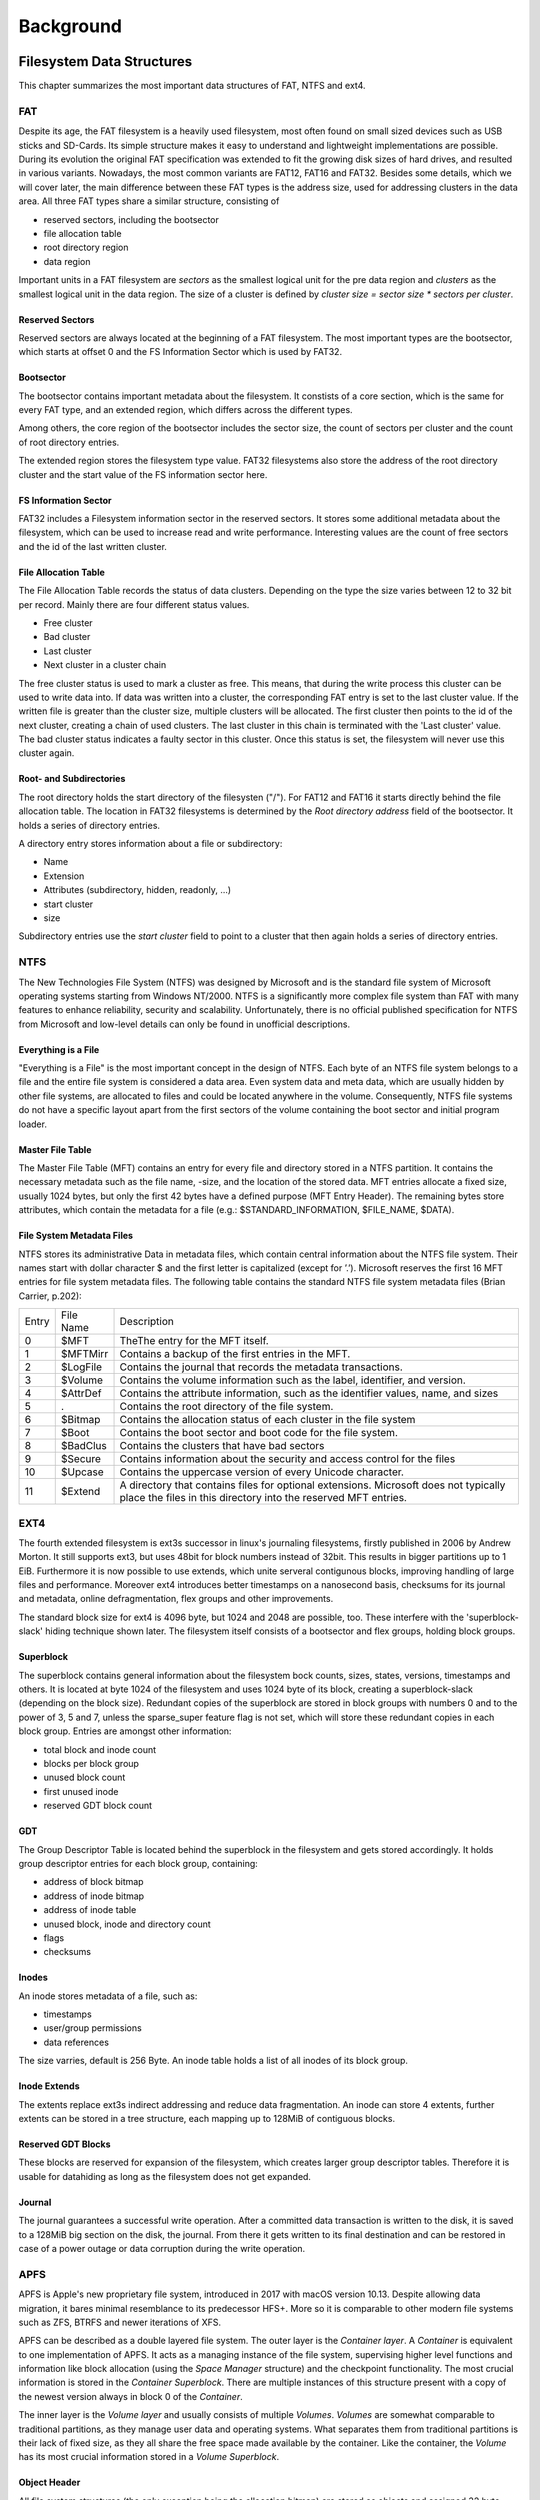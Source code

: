 Background
==========

Filesystem Data Structures
--------------------------

This chapter summarizes the most important data structures of FAT, NTFS and ext4.

FAT
...


Despite its age, the FAT filesystem is a heavily used filesystem, most often
found on small sized devices such as USB sticks and SD-Cards.
Its simple structure makes it easy to understand and lightweight implementations
are possible.
During its evolution the original FAT specification was extended to fit the
growing disk sizes of hard drives, and resulted in various variants.
Nowadays, the most common variants are FAT12, FAT16 and FAT32.
Besides some details, which we will cover later, the main difference between
these FAT types is the address size, used for addressing clusters in
the data area.
All three FAT types share a similar structure, consisting of

* reserved sectors, including the bootsector
* file allocation table
* root directory region
* data region

Important units in a FAT filesystem are `sectors` as the smallest logical unit
for the pre data region and `clusters` as the smallest logical unit in the data
region. The size of a cluster is defined by `cluster size = sector size * 
sectors per cluster`.

Reserved Sectors
****************

Reserved sectors are always located at the beginning of a FAT filesystem. The
most important types are the bootsector, which starts at offset 0 and the
FS Information Sector which is used by FAT32.

Bootsector
**********

The bootsector contains important metadata about the filesystem. It constists
of a core section, which is the same for every FAT type, and an extended region,
which differs across the different types.

Among others, the core region of the bootsector includes the sector size,
the count of sectors per cluster and the count of root directory entries.

The extended region stores the filesystem type value.
FAT32 filesystems also store the address of the root directory cluster and the
start value of the FS information sector here.

FS Information Sector
*********************

FAT32 includes a Filesystem information sector in the reserved sectors. It stores
some additional metadata about the filesystem, which can be used to increase
read and write performance. Interesting values are the count of free sectors
and the id of the last written cluster.

File Allocation Table
*********************

The File Allocation Table records the status of data clusters. Depending on the
type the size varies between 12 to 32 bit per record. Mainly there are four
different status values.

* Free cluster
* Bad cluster
* Last cluster
* Next cluster in a cluster chain

The free cluster status is used to mark a cluster as free.
This means, that during the write process this cluster can be used to write
data into.
If data was written into a cluster, the corresponding FAT entry is set to
the last cluster value.
If the written file is greater than the cluster size, multiple clusters will
be allocated. The first cluster then points to the id of the next cluster, 
creating a chain of used clusters. The last cluster in this chain is terminated
with the 'Last cluster' value.
The bad cluster status indicates a faulty sector in this cluster.
Once this status is set, the filesystem will never use this cluster again.

Root- and Subdirectories
************************

The root directory holds the start directory of the filesysten ("/"). For FAT12 and
FAT16 it starts directly behind the file allocation table. The location in FAT32
filesystems is determined by the `Root directory address` field of the bootsector.
It holds a series of directory entries.

A directory entry stores information about a file or subdirectory:

* Name
* Extension
* Attributes (subdirectory, hidden, readonly, ...)
* start cluster
* size

Subdirectory entries use the `start cluster` field to point to a cluster
that then again holds a series of directory entries.

NTFS
....

The New Technologies File System (NTFS) was designed by Microsoft and is the standard file system of Microsoft operating systems
starting from Windows NT/2000. NTFS is a significantly more complex file system than FAT with many features to enhance reliability,
security and scalability. Unfortunately, there is no official published specification for NTFS from Microsoft and low-level details
can only be found in unofficial descriptions.

Everything is a File
********************

"Everything is a File" is the most important concept in the design of NTFS. Each byte of an NTFS file system belongs to a file and
the entire file system is considered a data area. Even system data and meta data, which are usually hidden by other file systems,
are allocated to files and could be located anywhere in the volume. Consequently, NTFS file systems do not have a specific layout
apart from the first sectors of the volume containing the boot sector and initial program loader.

Master File Table
*****************

The Master File Table (MFT) contains an entry for every file and directory stored in a NTFS partition. It contains the necessary
metadata such as the file name, -size, and the location of the stored data. MFT entries allocate a fixed size, usually 1024 bytes,
but only the first 42 bytes have a defined purpose (MFT Entry Header). The remaining bytes store attributes, which contain the
metadata for a file (e.g.: $STANDARD_INFORMATION, $FILE_NAME, $DATA).


File System Metadata Files
**************************

NTFS stores its administrative Data in metadata files, which contain central information about the NTFS file system. Their names
start with dollar character $ and the first letter is capitalized (except for ’.’). Microsoft reserves the first 16 MFT entries
for file system metadata files. The following table contains the standard NTFS file system metadata files (Brian Carrier, p.202):

+-------+-----------+--------------------------------------------------------------------------------------------------------------------------------------------------------+
| Entry | File Name | Description                                                                                                                                            |
+-------+-----------+--------------------------------------------------------------------------------------------------------------------------------------------------------+
| 0     | $MFT      | TheThe entry for the MFT itself.                                                                                                                       |
+-------+-----------+--------------------------------------------------------------------------------------------------------------------------------------------------------+
| 1     | $MFTMirr  | Contains a backup of the first entries in the MFT.                                                                                                     |
+-------+-----------+--------------------------------------------------------------------------------------------------------------------------------------------------------+
| 2     | $LogFile  | Contains the journal that records the metadata transactions.                                                                                           |
+-------+-----------+--------------------------------------------------------------------------------------------------------------------------------------------------------+
| 3     | $Volume   | Contains the volume information such as the label, identifier, and version.                                                                            |
+-------+-----------+--------------------------------------------------------------------------------------------------------------------------------------------------------+
| 4     | $AttrDef  | Contains the attribute information, such as the identifier values, name, and sizes                                                                     |
+-------+-----------+--------------------------------------------------------------------------------------------------------------------------------------------------------+
| 5     | .         | Contains the root directory of the file system.                                                                                                        |
+-------+-----------+--------------------------------------------------------------------------------------------------------------------------------------------------------+
| 6     | $Bitmap   | Contains the allocation status of each cluster in the file system                                                                                      |
+-------+-----------+--------------------------------------------------------------------------------------------------------------------------------------------------------+
| 7     | $Boot     | Contains the boot sector and boot code for the file system.                                                                                            |
+-------+-----------+--------------------------------------------------------------------------------------------------------------------------------------------------------+
| 8     | $BadClus  | Contains the clusters that have bad sectors                                                                                                            |
+-------+-----------+--------------------------------------------------------------------------------------------------------------------------------------------------------+
| 9     | $Secure   | Contains information about the security and access control for the files                                                                               |
+-------+-----------+--------------------------------------------------------------------------------------------------------------------------------------------------------+
| 10    | $Upcase   | Contains the uppercase version of every Unicode character.                                                                                             |
+-------+-----------+--------------------------------------------------------------------------------------------------------------------------------------------------------+
| 11    | $Extend   | A directory that contains files for optional extensions. Microsoft does not typically place the files in this directory into the reserved MFT entries. |
+-------+-----------+--------------------------------------------------------------------------------------------------------------------------------------------------------+

EXT4
....

The fourth extended filesystem is ext3s successor in linux's journaling filesystems, 
firstly published in 2006 by Andrew Morton. It still supports ext3, but uses 48bit for
block numbers instead of 32bit. This results in bigger partitions up to 1 EiB. Furthermore it 
is now possible to use extends, which unite serveral contigunous blocks, improving 
handling of large files and performance. Moreover ext4 introduces better timestamps on a 
nanosecond basis, checksums for its journal and metadata, online defragmentation, flex groups and 
other improvements.

The standard block size for ext4 is 4096 byte, but 1024 and 2048 are possible, too. These 
interfere with the 'superblock-slack' hiding technique shown later. 
The filesystem itself consists of a bootsector and flex groups, holding block groups.

.. image:: _static/ext4_structure.png

Superblock
**********

The superblock contains general information about the filesystem bock counts, sizes,
states, versions, timestamps and others. It is located at byte 1024 of the filesystem and 
uses 1024 byte of its block, creating a superblock-slack (depending on the block size).
Redundant copies of the superblock are stored in block groups with numbers 0 and to the
power of 3, 5 and 7, unless the sparse_super feature flag is not set, which will store these
redundant copies in each block group.
Entries are amongst other information:

* total block and inode count
* blocks per block group
* unused block count
* first unused inode
* reserved GDT block count

GDT
***

The Group Descriptor Table is located behind the superblock in the filesystem and 
gets stored accordingly. It holds group descriptor entries for each block group, containing:

* address of block bitmap
* address of inode bitmap
* address of inode table
* unused block, inode and directory count
* flags
* checksums

Inodes
******

An inode stores metadata of a file, such as:

* timestamps
* user/group permissions
* data references

The size varries, default is 256 Byte. An inode table holds a list of all inodes of its block group.

Inode Extends
*************

The extents replace ext3s indirect addressing and reduce data fragmentation. An inode can store 4 extents,
further extents can be stored in a tree structure, each mapping up to 128MiB of contiguous blocks.

.. image:: _static/ext4_extents.png

Reserved GDT Blocks
*******************

These blocks are reserved for expansion of the filesystem, which creates larger group descriptor tables.
Therefore it is usable for datahiding as long as the filesystem does not get expanded.

Journal
*******

The journal guarantees a successful write operation. After a committed data transaction is written to the disk,
it is saved to a 128MiB big section on the disk, the journal. From there it gets written to its final 
destination and can be restored in case of a power outage or data corruption during the write operation.


APFS
....

APFS is Apple's new proprietary file system, introduced in 2017 with macOS version 10.13. Despite allowing data migration, it bares minimal resemblance to its predecessor HFS+. More so it is comparable to other modern file systems such as ZFS, BTRFS and newer iterations of XFS.

APFS can be described as a double layered file system. The outer layer is the `Container layer`. A `Container` is equivalent to one implementation of APFS. It acts as a managing instance of the file system, supervising higher level functions and information like block allocation (using the `Space Manager` structure) and the checkpoint functionality. The most crucial information is stored in the `Container Superblock`. There are multiple instances of this structure present with a copy of the newest version always in block 0 of the `Container`.

The inner layer is the `Volume layer` and usually consists of multiple `Volumes`. `Volumes` are somewhat comparable to traditional partitions, as they manage user data and operating systems. What separates them from traditional partitions is their lack of fixed size, as they all share the free space made available by the container. Like the container, the `Volume` has its most crucial information stored in a `Volume Superblock`.

Object Header
*************

All file system structures (the only exception being the allocation bitmap) are stored as objects and assigned 32 byte headers containing general information about the object like its type, subtype and version. More importantly, the first 8 byte contain the calculated checksum of the object. The checksum is calculated by using a for 64 bit optimized version of Fletcher's checksum, with the entire object (minus the first 8 byte) serving as the functions input.

All implemented hiding techniques recalculate and overwrite the checksum whenever an object is modified by a write or clear function. The used calculation of the checksum comes from and is under copyright by Jonas Plum's tool afro which can be found can be found here: https://github.com/cugu/afro/blob/master/afro/checksum.py and is licensed under GPL3.0.

Container and Volume and their Superblocks
******************************************

The `Container` can generally be split into 3 distinct parts. The first part contains the `Container` metadata, which consists of the `Checkpoint Areas` managing past states of the `Container`. A major part of the `Container` metadata is the `Container Superblock`. The `Container Superblock` contains a signature of 4 magic bytes (`NXSB`) as well as important elementary information such as:

- block count
- block size
- `Volume Superblock IDs`
- feature compatibilities

They also manage information needed for further traversal of the file system such as pointers to the object map and information about size and location of the `Checkpoint Areas`.

The second part contains the `Volume` metadata. The most important structures contained are the `Volume Superblocks`.
The `Volume Superblocks` begin with their own magic byte signature (`APSB`) and manage information about their respective volumes, such as:

- Reserved Blocks
- Block Quota
- Allocated Blocks
- Feature compatibilities
- Numbers of files and directories
- `Volume` name

Like the `Container Superblock`, the `Volume Superblock` also manages information needed for further traversal, such as pointers to the object map as well as  information about the extent tree.

The third and last part is the `Volume` content. It is usually the largest area and contains all non-filesystem data such as user data and (potentially multiple) operating system(s). Despite potential (optional) lower and upper restrictions
the `Volumes` filling this section have variable sizes.


Nodes
*****

`Nodes` have multiple important tasks within the file system. Which specific tasks they fulfill is dependent on their type as well as on their `Entries`. Generally Nodes are part of a B-Tree and can therefore have one of two (major) types, `Leaf` or `Root`. While `Root Nodes` are generally only used to structure the B-Tree by pointing to other `Nodes` and managing general B-Tree information, `Leaf Nodes` contain the actual data in form of `Entries`. `Entries` are split into `Keys` and `Values`.

The `Keys` determine the type of `Entry` and can contain additional information. There are 14 potential types used in APFS. Following is a list of all types:

- 0 - This type is officially called "Any", but is used in very specific instances, as it indicates an `Object ID to Block address mapping`.
- 1 - This type manages `Snapshot Metadata`.
- 2 - This type indicated a  physical `Extent` record.
- 3 - This type indicates an `Inode entry`. Inodes contain metadata of files. A unique attribute of `Inodes` (and Directory Records) is the addition of `Extended Fields`, which are implemented in multiples of 8 byte.
- 4 - This type manages the `Extended Attributes` of objects.
- 5 - Type 5 is  called `Sibling Link` - Here, an Inode is mapped to corresponding hard links.
- 6 - This type manages information needed to read a `Data Stream`.
- 7 - Type 7 manages the `Crypto State`.
- 8 - This type indicates a `File Extent`.
- 9 - This type represents a `Directory Record`. Like Inodes, they have an additional `Extended Fields` part after the common Value section.
- 10 - This entry type manages `Directory Stats` like its name or the number of elements inside the directory.
- 11 - Here, a Snapshot Name is saved.
- 12 - This type is  called `Sibling Map`. Here, a hard link is mapped to corresponding inodes (the opposite of type 5).
- 15 - This type indicates an `invalid` entry.

The `Value` part of the entry usually contains all or most of the `Entries` information. Its structure depends solely on the previously mentioned type.

Checkpoints
***********

The `Checkpoints` are split into 2 different areas, the `Checkpoint Descriptor Area` and the `Checkpoint Data Area`.

In the `Checkpoint Descriptor Area`, previous (and the current) `Container Superblocks` and blocks of `Checkpoint Metadata` can be found. `Container Superblocks` have unique object maps, but not every checkpoint has a unique set of `Volume Superblocks`.

The `Checkpoint Data Area` manages structures such as the `Space Manager` and `Reaper` as well as data that was in-memory when the `Checkpoint` was written to disk. Both areas are implemented as ring buffers and have a fixed size based on the `Container's` size.



Hiding Techniques
-----------------

Following sections give a brief overview about each implemented hiding technique.

File Slack
..........

The smallest unit in the data area of a filesystem is called "cluster", or "block" in the case of ext4.
This unit is a fixed size value, that can often be configured at creation time
of the filesystem.
It is calculated from the `sector size * sectors per cluster`.
If a file is smaller than the cluster size of the filesystem, writing this file
will result in some unusable space, which starts at the end of the file and ends
at the end of the cluster.
This remaining space can be used to hide data and is in general called File Slack.

The File Slack itself consists of two parts: RAM Slack and Drive Slack.
The RAM Slack begins at the end of the file and ends at the end of the current
sector.
The Drive Slack reaches from the end of RAM Slack to the end of the cluster.

.. image:: _static/fileslack_image.png

Most filesystem implementations for FAT and NTFS pad the RAM Slack with zeros,
nowadays. This padding behaviour must be honoured by our implementation, as
non-zero values in this area would be suspicious to any observer.

We can use these observations to define the general process of hiding data into
the File Slack.

1. Find the last cluster of a file, which File Slack shall be exploited
2. Calculate the start of the Drive Slack
3. Write data until no data is left or the end of the cluster is reached

In case of ext4 filesystems, most implementations pad the complete File Slack with zeros,
making the distinction between RAM and Drive Slack unnecessary but also making the detection
of hidden data more likely.

Our implementation for ext4 therefore calculates the end of a file on the filesystem
and writes data into the following File Slack until no data is left or the end of the current
block is reached

MFT Entry Slack
...............

The Master File Table (MFT) contains contains the necessary metadata for every file and directory
stored in a NTFS partition (see section 'Filesystem Data Structures'). An MFT entry does not have
to fill up all of its allocated bytes, which often leads to some unused space at the end of an entry.

.. image:: _static/mft_entry.png

In most implementations this unused space, the MFT entry slack, can still contain data of an old MFT entry,
which was previously stored in the same location (was not the case with ntfs-3g 2013.1.1.13AR.1 driver).
This makes the MFT entry slack an suitable place to hide data inconspicuously.

NTFS uses a concept called Fixup (Brian Carrier, p.253) for its important data structures,
such as the MFT, in order to detect damaged sectors and corrupt data structures. When an
MFT entry is written to the disk the last two bytes of each sector are replaced with a
signature value. To avoid damaging the MFT it is important to not overwrite the last two
bytes of each sector when hiding data in the MFT entry slack.

NTFS stores a copy of at least the first four MFT entries ($MFT, $MFTMirr, $LogFile, $Volume)
in a file called $MFTMirr (Brian Carrier, p.219) to be used during recovery. To avoid detection
by a simple chkdsk it is important to write a copy of the hidden data in $MFT to the corresponding
entries in $MFTMirr.

The process of hiding data in the MFT entry slack:

1. Find the MFT entry to hide data in
2. Calculate the slack, using the information in the MFT entry header
3. Write data and avoid the last two bytes of each sector
4. If copies exit in $MFTMirr write the same data there

Bad Cluster Allocation
......................

If a sector or a cluster of sectors is damaged, read and write operations would lead to faulty data.
Therefore the filesystem marks the affected area as bad and saves the address for future reference.
The filesystem won't try to use those marked areas anymore.
By marking some actually free clusters as faulty ones, we can reserve them for hiding data in it.

In NTFS filesystems, affected areas are saved in an MFT file entry called $BadClus, the entries in this file will be ignored.
In FAT filesystems, clusters are marked as bad in the File Allocation Table.

To hide data in a bad cluster:

1. Calculate size of data to hide
2. Find and save free clusters
3. Write data into the clusters
4. For NTFS: Add address of the used clusters to $BadClus, mark their positions in $Bitmap as allocated.
   For FAT: Set the cluster values of the corresponding File Allocation entries  to 'bad' marker

Additional Cluster Allocation
.............................

Clusters are either unallocated or allocated to a file. By allocating an actually unallocated cluster
to a file, the filesystem will not try to allocate that cluster and write file data to it, and data can be hidden
in that cluster. If the file the cluster is allocated to grows in size and exceeds the boundary of
its originally allocated clusters, the file will grow into the additionally allocated cluster
and overwrite the hidden data, so a file which is unlikely to grow should be chosen.

The procedure is as follows:

1. Calculate how many additional clusters to allocate
2. Find that many unallocated clusters and allocate them to a file
3. For NTFS: Change the allocated size attribute of that file depending on how many clusters were added

Reserved Group Descriptor Tables
................................

As described in the filesystem chapter above, the reserved GDT blocks are not used until the filesystem
is expanded and group descriptors are written to them. The reserved GDT blocks are located behind the
group descriptors and in each of its copies, their number can read from the superblock at 0xCE.
This hiding technique can hide up to `number of reseved GDT blocks * number of block groups with copies * block size`
bytes. The number of copies varies depending on the sparse_super flag, which limits the copies of the reserved
GDT blocks to group numbers with numbers of either 0 or to the power of 3,5 or 7, as described earlier.
On a 512Mb image with block size of 4096 bytes you can expect to hide about 64 * 2 * 4096 = 524288 Bytes.

However, this hiding method is quite obvious and might be one of the first places to look at in case you
check a ext4 filesystem for hidden data. Therefore this technique skips the original gdt and its first
copy before writing data. This prevents the file checker from noticing these flaws in the filesystem.

Process-wise the hiding technique firstly calculates the ids of reserved GDT blocks, using the
available information from the superblock, such as total block count, blocks per group and the
filesystem's architecture (32 or 64bit) as well as the total number of reserved GDT blocks and considering
the sparse_super flag.
Each block group's reserved GDT block ids get written to an array of block ids and data can be written.

Advantages of this technique are the size of possible hidden data, on the other hand hidden data would be
overwritten in case of a filesystem expansion and its quite easy to find.

Superblock Slack
................

Depending on the block size, there is an acceptable amount of slack space following each copy of the superblock
in each block group. This is not applicable in case the block size is 1024 due to the superblock's size of 1024
byte, using all of its block alone. For the superblock's copies the sparse_super flag applies, too, which means
less hiding space if the flag is set.
Size-wise we speak in dimensions of several Kb, each copy adding block_size - 1024 bytes of hiding space.
The first superblock makes an exception here, due to the bootsector using another 1024 bytes, leaving
`block_size - 2048 bytes` to hide data with block size 4096.

The hiding technique collects all block ids of the superblock copies from each block group,
taking the sparse_super flag under account. The data then gets written to the slack space of each of
these blocks, considering the filesystem's block size.

This hiding technique benefits from the superblock's characteristics, resulting in a safe storage because the
superblock slack space does not get overwritten. But like all slack space hiding methods this is easy to find,
too.

Inode
.....
osd2
****

The osd2 hiding technique uses the last two bytes of the 12 byte osd2 field, which is located at 0x74 in each inode.
This field only uses 10 bytes at max, depending on the tag being whether `linux2`, `hurd2` or `masix2`.
This results in `number of inodes * 2 bytes` hiding space, which is not much, but might be enough for small amounts
of valuable data, because its not easy to find. "Unfortunately" ext4 introduced a lot of checksums for all
kinds of metadata, which leads to invalid inode checksums.
In an ~235Mb image with 60.000 inodes this technique could hide 120.000 bytes.

To hide data, the method writes data directly to the two bytes in the osd2 field in each inode, which address is
taken from the inode table, until there is either no inode or no data left. The method is currently limited to 4Mb.

obso_faddr
**********

The obso_faddr field in each inode at 0x70 is an obsolete fragment address field of 32bit length.
This technique works accordingly to the osd2 technique, but can hide twice the data.
Taking the 235Mb example from above, this method could hide 240.000 bytes.
Besides that it has the same flaws and advantages.

